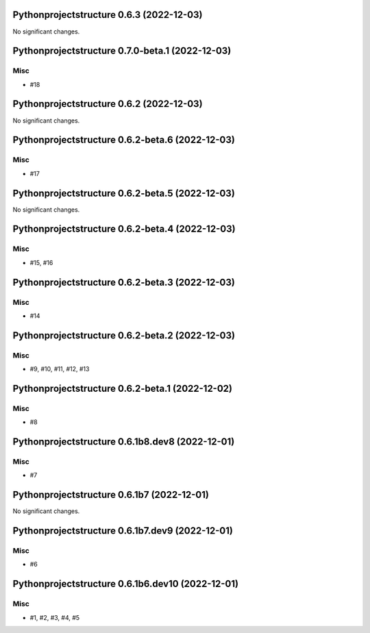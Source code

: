 Pythonprojectstructure 0.6.3 (2022-12-03)
=========================================

No significant changes.


Pythonprojectstructure 0.7.0-beta.1 (2022-12-03)
================================================

Misc
----

- #18


Pythonprojectstructure 0.6.2 (2022-12-03)
=========================================

No significant changes.


Pythonprojectstructure 0.6.2-beta.6 (2022-12-03)
================================================

Misc
----

- #17


Pythonprojectstructure 0.6.2-beta.5 (2022-12-03)
================================================

No significant changes.


Pythonprojectstructure 0.6.2-beta.4 (2022-12-03)
================================================

Misc
----

- #15, #16


Pythonprojectstructure 0.6.2-beta.3 (2022-12-03)
================================================

Misc
----

- #14


Pythonprojectstructure 0.6.2-beta.2 (2022-12-03)
================================================

Misc
----

- #9, #10, #11, #12, #13


Pythonprojectstructure 0.6.2-beta.1 (2022-12-02)
================================================

Misc
----

- #8


Pythonprojectstructure 0.6.1b8.dev8 (2022-12-01)
================================================

Misc
----

- #7


Pythonprojectstructure 0.6.1b7 (2022-12-01)
===========================================

No significant changes.


Pythonprojectstructure 0.6.1b7.dev9 (2022-12-01)
================================================

Misc
----

- #6


Pythonprojectstructure 0.6.1b6.dev10 (2022-12-01)
=================================================

Misc
----

- #1, #2, #3, #4, #5
